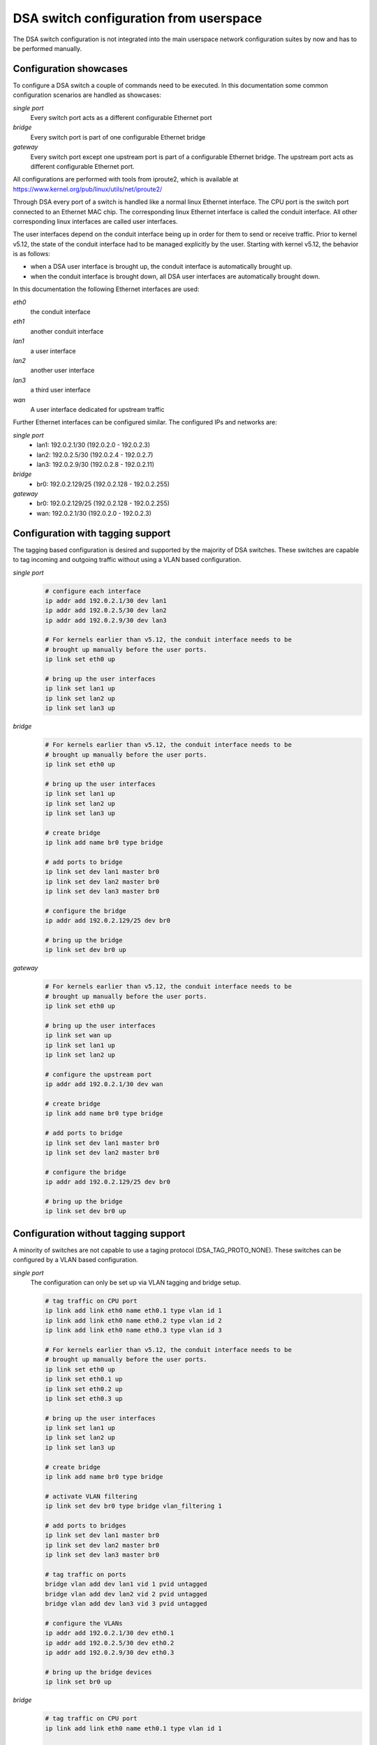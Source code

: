.. SPDX-License-Identifier: GPL-2.0

=======================================
DSA switch configuration from userspace
=======================================

The DSA switch configuration is not integrated into the main userspace
network configuration suites by now and has to be performed manually.

.. _dsa-config-showcases:

Configuration showcases
-----------------------

To configure a DSA switch a couple of commands need to be executed. In this
documentation some common configuration scenarios are handled as showcases:

*single port*
  Every switch port acts as a different configurable Ethernet port

*bridge*
  Every switch port is part of one configurable Ethernet bridge

*gateway*
  Every switch port except one upstream port is part of a configurable
  Ethernet bridge.
  The upstream port acts as different configurable Ethernet port.

All configurations are performed with tools from iproute2, which is available
at https://www.kernel.org/pub/linux/utils/net/iproute2/

Through DSA every port of a switch is handled like a normal linux Ethernet
interface. The CPU port is the switch port connected to an Ethernet MAC chip.
The corresponding linux Ethernet interface is called the conduit interface.
All other corresponding linux interfaces are called user interfaces.

The user interfaces depend on the conduit interface being up in order for them
to send or receive traffic. Prior to kernel v5.12, the state of the conduit
interface had to be managed explicitly by the user. Starting with kernel v5.12,
the behavior is as follows:

- when a DSA user interface is brought up, the conduit interface is
  automatically brought up.
- when the conduit interface is brought down, all DSA user interfaces are
  automatically brought down.

In this documentation the following Ethernet interfaces are used:

*eth0*
  the conduit interface

*eth1*
  another conduit interface

*lan1*
  a user interface

*lan2*
  another user interface

*lan3*
  a third user interface

*wan*
  A user interface dedicated for upstream traffic

Further Ethernet interfaces can be configured similar.
The configured IPs and networks are:

*single port*
  * lan1: 192.0.2.1/30 (192.0.2.0 - 192.0.2.3)
  * lan2: 192.0.2.5/30 (192.0.2.4 - 192.0.2.7)
  * lan3: 192.0.2.9/30 (192.0.2.8 - 192.0.2.11)

*bridge*
  * br0: 192.0.2.129/25 (192.0.2.128 - 192.0.2.255)

*gateway*
  * br0: 192.0.2.129/25 (192.0.2.128 - 192.0.2.255)
  * wan: 192.0.2.1/30 (192.0.2.0 - 192.0.2.3)

.. _dsa-tagged-configuration:

Configuration with tagging support
----------------------------------

The tagging based configuration is desired and supported by the majority of
DSA switches. These switches are capable to tag incoming and outgoing traffic
without using a VLAN based configuration.

*single port*
  .. code-block:: sh

    # configure each interface
    ip addr add 192.0.2.1/30 dev lan1
    ip addr add 192.0.2.5/30 dev lan2
    ip addr add 192.0.2.9/30 dev lan3

    # For kernels earlier than v5.12, the conduit interface needs to be
    # brought up manually before the user ports.
    ip link set eth0 up

    # bring up the user interfaces
    ip link set lan1 up
    ip link set lan2 up
    ip link set lan3 up

*bridge*
  .. code-block:: sh

    # For kernels earlier than v5.12, the conduit interface needs to be
    # brought up manually before the user ports.
    ip link set eth0 up

    # bring up the user interfaces
    ip link set lan1 up
    ip link set lan2 up
    ip link set lan3 up

    # create bridge
    ip link add name br0 type bridge

    # add ports to bridge
    ip link set dev lan1 master br0
    ip link set dev lan2 master br0
    ip link set dev lan3 master br0

    # configure the bridge
    ip addr add 192.0.2.129/25 dev br0

    # bring up the bridge
    ip link set dev br0 up

*gateway*
  .. code-block:: sh

    # For kernels earlier than v5.12, the conduit interface needs to be
    # brought up manually before the user ports.
    ip link set eth0 up

    # bring up the user interfaces
    ip link set wan up
    ip link set lan1 up
    ip link set lan2 up

    # configure the upstream port
    ip addr add 192.0.2.1/30 dev wan

    # create bridge
    ip link add name br0 type bridge

    # add ports to bridge
    ip link set dev lan1 master br0
    ip link set dev lan2 master br0

    # configure the bridge
    ip addr add 192.0.2.129/25 dev br0

    # bring up the bridge
    ip link set dev br0 up

.. _dsa-vlan-configuration:

Configuration without tagging support
-------------------------------------

A minority of switches are not capable to use a taging protocol
(DSA_TAG_PROTO_NONE). These switches can be configured by a VLAN based
configuration.

*single port*
  The configuration can only be set up via VLAN tagging and bridge setup.

  .. code-block:: sh

    # tag traffic on CPU port
    ip link add link eth0 name eth0.1 type vlan id 1
    ip link add link eth0 name eth0.2 type vlan id 2
    ip link add link eth0 name eth0.3 type vlan id 3

    # For kernels earlier than v5.12, the conduit interface needs to be
    # brought up manually before the user ports.
    ip link set eth0 up
    ip link set eth0.1 up
    ip link set eth0.2 up
    ip link set eth0.3 up

    # bring up the user interfaces
    ip link set lan1 up
    ip link set lan2 up
    ip link set lan3 up

    # create bridge
    ip link add name br0 type bridge

    # activate VLAN filtering
    ip link set dev br0 type bridge vlan_filtering 1

    # add ports to bridges
    ip link set dev lan1 master br0
    ip link set dev lan2 master br0
    ip link set dev lan3 master br0

    # tag traffic on ports
    bridge vlan add dev lan1 vid 1 pvid untagged
    bridge vlan add dev lan2 vid 2 pvid untagged
    bridge vlan add dev lan3 vid 3 pvid untagged

    # configure the VLANs
    ip addr add 192.0.2.1/30 dev eth0.1
    ip addr add 192.0.2.5/30 dev eth0.2
    ip addr add 192.0.2.9/30 dev eth0.3

    # bring up the bridge devices
    ip link set br0 up


*bridge*
  .. code-block:: sh

    # tag traffic on CPU port
    ip link add link eth0 name eth0.1 type vlan id 1

    # For kernels earlier than v5.12, the conduit interface needs to be
    # brought up manually before the user ports.
    ip link set eth0 up
    ip link set eth0.1 up

    # bring up the user interfaces
    ip link set lan1 up
    ip link set lan2 up
    ip link set lan3 up

    # create bridge
    ip link add name br0 type bridge

    # activate VLAN filtering
    ip link set dev br0 type bridge vlan_filtering 1

    # add ports to bridge
    ip link set dev lan1 master br0
    ip link set dev lan2 master br0
    ip link set dev lan3 master br0
    ip link set eth0.1 master br0

    # tag traffic on ports
    bridge vlan add dev lan1 vid 1 pvid untagged
    bridge vlan add dev lan2 vid 1 pvid untagged
    bridge vlan add dev lan3 vid 1 pvid untagged

    # configure the bridge
    ip addr add 192.0.2.129/25 dev br0

    # bring up the bridge
    ip link set dev br0 up

*gateway*
  .. code-block:: sh

    # tag traffic on CPU port
    ip link add link eth0 name eth0.1 type vlan id 1
    ip link add link eth0 name eth0.2 type vlan id 2

    # For kernels earlier than v5.12, the conduit interface needs to be
    # brought up manually before the user ports.
    ip link set eth0 up
    ip link set eth0.1 up
    ip link set eth0.2 up

    # bring up the user interfaces
    ip link set wan up
    ip link set lan1 up
    ip link set lan2 up

    # create bridge
    ip link add name br0 type bridge

    # activate VLAN filtering
    ip link set dev br0 type bridge vlan_filtering 1

    # add ports to bridges
    ip link set dev wan master br0
    ip link set eth0.1 master br0
    ip link set dev lan1 master br0
    ip link set dev lan2 master br0

    # tag traffic on ports
    bridge vlan add dev lan1 vid 1 pvid untagged
    bridge vlan add dev lan2 vid 1 pvid untagged
    bridge vlan add dev wan vid 2 pvid untagged

    # configure the VLANs
    ip addr add 192.0.2.1/30 dev eth0.2
    ip addr add 192.0.2.129/25 dev br0

    # bring up the bridge devices
    ip link set br0 up

Forwarding database (FDB) management
------------------------------------

The existing DSA switches do not have the necessary hardware support to keep
the software FDB of the bridge in sync with the hardware tables, so the two
tables are managed separately (``bridge fdb show`` queries both, and depending
on whether the ``self`` or ``master`` flags are being used, a ``bridge fdb
add`` or ``bridge fdb del`` command acts upon entries from one or both tables).

Up until kernel v4.14, DSA only supported user space management of bridge FDB
entries using the bridge bypass operations (which do not update the software
FDB, just the hardware one) using the ``self`` flag (which is optional and can
be omitted).

  .. code-block:: sh

    bridge fdb add dev swp0 00:01:02:03:04:05 self static
    # or shorthand
    bridge fdb add dev swp0 00:01:02:03:04:05 static

Due to a bug, the bridge bypass FDB implementation provided by DSA did not
distinguish between ``static`` and ``local`` FDB entries (``static`` are meant
to be forwarded, while ``local`` are meant to be locally terminated, i.e. sent
to the host port). Instead, all FDB entries with the ``self`` flag (implicit or
explicit) are treated by DSA as ``static`` even if they are ``local``.

  .. code-block:: sh

    # This command:
    bridge fdb add dev swp0 00:01:02:03:04:05 static
    # behaves the same for DSA as this command:
    bridge fdb add dev swp0 00:01:02:03:04:05 local
    # or shorthand, because the 'local' flag is implicit if 'static' is not
    # specified, it also behaves the same as:
    bridge fdb add dev swp0 00:01:02:03:04:05

The last command is an incorrect way of adding a static bridge FDB entry to a
DSA switch using the bridge bypass operations, and works by mistake. Other
drivers will treat an FDB entry added by the same command as ``local`` and as
such, will not forward it, as opposed to DSA.

Between kernel v4.14 and v5.14, DSA has supported in parallel two modes of
adding a bridge FDB entry to the switch: the bridge bypass discussed above, as
well as a new mode using the ``master`` flag which installs FDB entries in the
software bridge too.

  .. code-block:: sh

    bridge fdb add dev swp0 00:01:02:03:04:05 master static

Since kernel v5.14, DSA has gained stronger integration with the bridge's
software FDB, and the support for its bridge bypass FDB implementation (using
the ``self`` flag) has been removed. This results in the following changes:

  .. code-block:: sh

    # This is the only valid way of adding an FDB entry that is supported,
    # compatible with v4.14 kernels and later:
    bridge fdb add dev swp0 00:01:02:03:04:05 master static
    # This command is no longer buggy and the entry is properly treated as
    # 'local' instead of being forwarded:
    bridge fdb add dev swp0 00:01:02:03:04:05
    # This command no longer installs a static FDB entry to hardware:
    bridge fdb add dev swp0 00:01:02:03:04:05 static

Script writers are therefore encouraged to use the ``master static`` set of
flags when working with bridge FDB entries on DSA switch interfaces.

Affinity of user ports to CPU ports
-----------------------------------

Typically, DSA switches are attached to the host via a single Ethernet
interface, but in cases where the switch chip is discrete, the hardware design
may permit the use of 2 or more ports connected to the host, for an increase in
termination throughput.

DSA can make use of multiple CPU ports in two ways. First, it is possible to
statically assign the termination traffic associated with a certain user port
to be processed by a certain CPU port. This way, user space can implement
custom policies of static load balancing between user ports, by spreading the
affinities according to the available CPU ports.

Secondly, it is possible to perform load balancing between CPU ports on a per
packet basis, rather than statically assigning user ports to CPU ports.
This can be achieved by placing the DSA conduits under a LAG interface (bonding
or team). DSA monitors this operation and creates a mirror of this software LAG
on the CPU ports facing the physical DSA conduits that constitute the LAG slave
devices.

To make use of multiple CPU ports, the firmware (device tree) description of
the switch must mark all the links between CPU ports and their DSA conduits
using the ``ethernet`` reference/phandle. At startup, only a single CPU port
and DSA conduit will be used - the numerically first port from the firmware
description which has an ``ethernet`` property. It is up to the user to
configure the system for the switch to use other conduits.

DSA uses the ``rtnl_link_ops`` mechanism (with a "dsa" ``kind``) to allow
changing the DSA conduit of a user port. The ``IFLA_DSA_CONDUIT`` u32 netlink
attribute contains the ifindex of the conduit device that handles each user
device. The DSA conduit must be a valid candidate based on firmware node
information, or a LAG interface which contains only slaves which are valid
candidates.

Using iproute2, the following manipulations are possible:

  .. code-block:: sh

    # See the DSA conduit in current use
    ip -d link show dev swp0
        (...)
        dsa master eth0

    # Static CPU port distribution
    ip link set swp0 type dsa master eth1
    ip link set swp1 type dsa master eth0
    ip link set swp2 type dsa master eth1
    ip link set swp3 type dsa master eth0

    # CPU ports in LAG, using explicit assignment of the DSA conduit
    ip link add bond0 type bond mode balance-xor && ip link set bond0 up
    ip link set eth1 down && ip link set eth1 master bond0
    ip link set swp0 type dsa master bond0
    ip link set swp1 type dsa master bond0
    ip link set swp2 type dsa master bond0
    ip link set swp3 type dsa master bond0
    ip link set eth0 down && ip link set eth0 master bond0
    ip -d link show dev swp0
        (...)
        dsa master bond0

    # CPU ports in LAG, relying on implicit migration of the DSA conduit
    ip link add bond0 type bond mode balance-xor && ip link set bond0 up
    ip link set eth0 down && ip link set eth0 master bond0
    ip link set eth1 down && ip link set eth1 master bond0
    ip -d link show dev swp0
        (...)
        dsa master bond0

Notice that in the case of CPU ports under a LAG, the use of the
``IFLA_DSA_CONDUIT`` netlink attribute is not strictly needed, but rather, DSA
reacts to the ``IFLA_MASTER`` attribute change of its present conduit (``eth0``)
and migrates all user ports to the new upper of ``eth0``, ``bond0``. Similarly,
when ``bond0`` is destroyed using ``RTM_DELLINK``, DSA migrates the user ports
that were assigned to this interface to the first physical DSA conduit which is
eligible, based on the firmware description (it effectively reverts to the
startup configuration).

In a setup with more than 2 physical CPU ports, it is therefore possible to mix
static user to CPU port assignment with LAG between DSA conduits. It is not
possible to statically assign a user port towards a DSA conduit that has any
upper interfaces (this includes LAG devices - the conduit must always be the LAG
in this case).

Live changing of the DSA conduit (and thus CPU port) affinity of a user port is
permitted, in order to allow dynamic redistribution in response to traffic.

Physical DSA conduits are allowed to join and leave at any time a LAG interface
used as a DSA conduit; however, DSA will reject a LAG interface as a valid
candidate for being a DSA conduit unless it has at least one physical DSA conduit
as a slave device.
